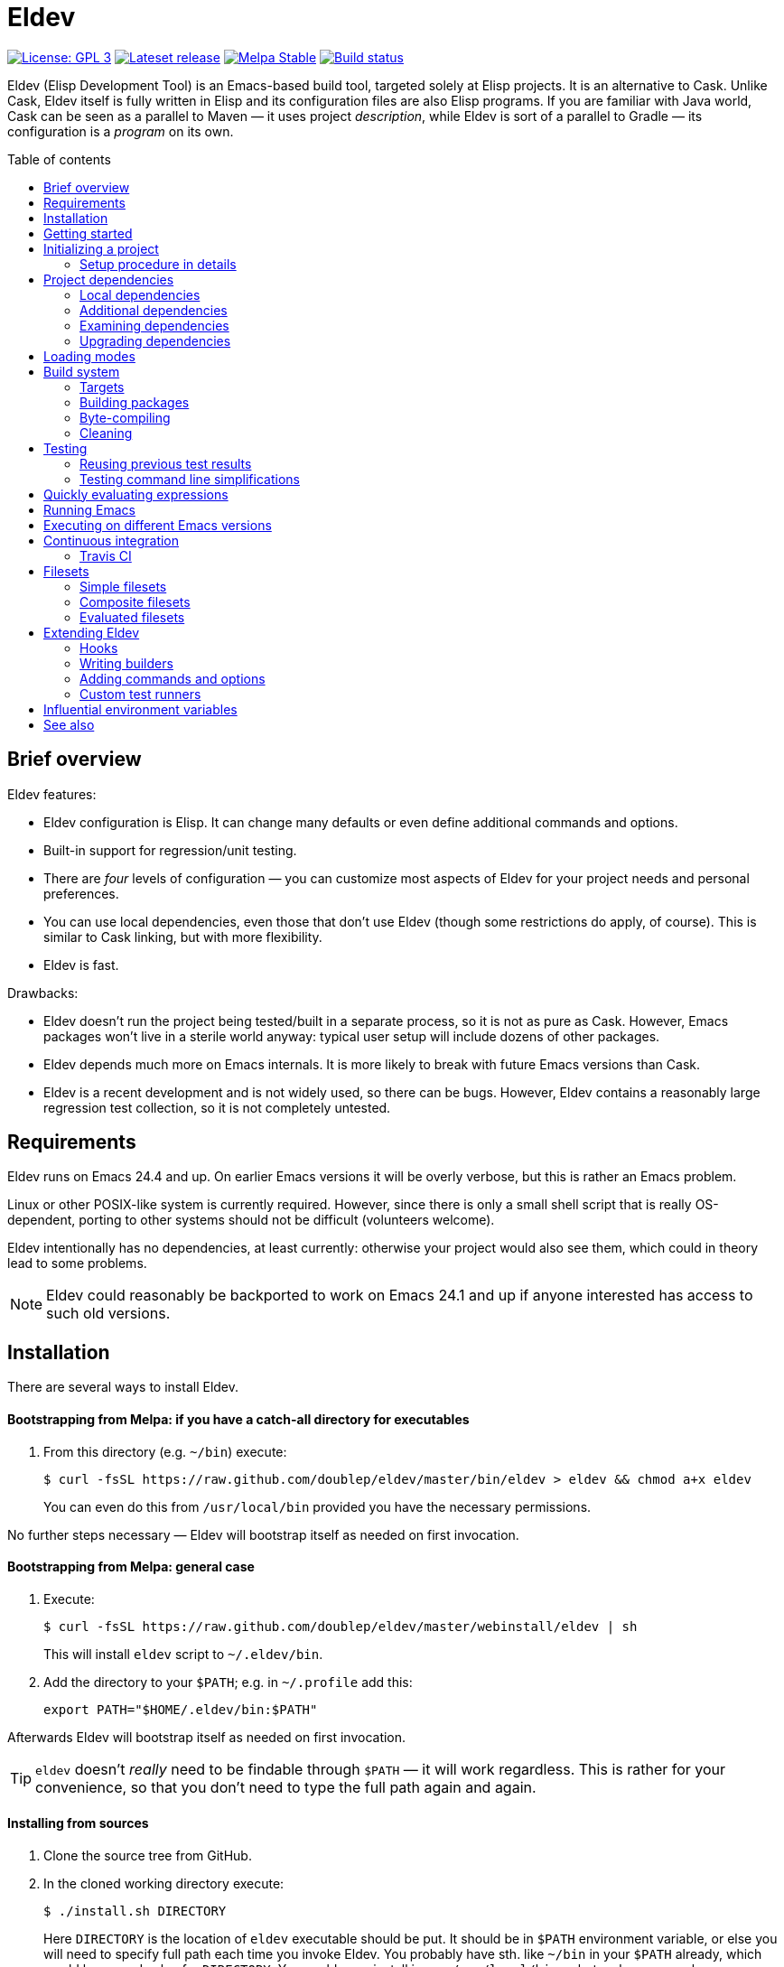 :toc: macro
:toc-title: Table of contents
:source-language: lisp
ifndef::env-github[:icons: font]
ifdef::env-github[]
:warning-caption: :warning:
:caution-caption: :fire:
:important-caption: :exclamation:
:note-caption: :paperclip:
:tip-caption: :bulb:
endif::[]
:uri-cask: https://github.com/cask/cask
:uri-emake: https://github.com/vermiculus/emake.el
:uri-evm: https://github.com/rejeep/evm
:uri-makel: https://gitea.petton.fr/DamienCassou/makel
:uri-makem-sh: https://github.com/alphapapa/makem.sh
:uri-travis: https://travis-ci.org/
:since-0-1-1: image:https://img.shields.io/badge/since-0.1.1-8be[Since 0.1.1,float=right]

= Eldev

image:https://img.shields.io/badge/license-GPL_3-green.svg[License: GPL 3, link=http://www.gnu.org/licenses/gpl-3.0.txt]
image:https://img.shields.io/github/release/doublep/eldev.svg?maxAge=86400[Lateset release, link=https://github.com/doublep/eldev/releases]
image:http://stable.melpa.org/packages/eldev-badge.svg[Melpa Stable, link=http://stable.melpa.org/#/eldev]
image:https://api.travis-ci.org/doublep/eldev.svg[Build status, link=https://travis-ci.org/doublep/eldev]

Eldev (Elisp Development Tool) is an Emacs-based build tool, targeted
solely at Elisp projects.  It is an alternative to Cask.  Unlike Cask,
Eldev itself is fully written in Elisp and its configuration files are
also Elisp programs.  If you are familiar with Java world, Cask can be
seen as a parallel to Maven — it uses project _description_, while
Eldev is sort of a parallel to Gradle — its configuration is a
_program_ on its own.

toc::[]


== Brief overview

Eldev features:

* Eldev configuration is Elisp.  It can change many defaults or even
  define additional commands and options.
* Built-in support for regression/unit testing.
* There are _four_ levels of configuration — you can customize most
  aspects of Eldev for your project needs and personal preferences.
* You can use local dependencies, even those that don’t use Eldev
  (though some restrictions do apply, of course).  This is similar to
  Cask linking, but with more flexibility.
* Eldev is fast.

Drawbacks:

* Eldev doesn’t run the project being tested/built in a separate
  process, so it is not as pure as Cask.  However, Emacs packages
  won’t live in a sterile world anyway: typical user setup will
  include dozens of other packages.
* Eldev depends much more on Emacs internals.  It is more likely to
  break with future Emacs versions than Cask.
* Eldev is a recent development and is not widely used, so there can
  be bugs.  However, Eldev contains a reasonably large regression test
  collection, so it is not completely untested.


== Requirements

Eldev runs on Emacs 24.4 and up.  On earlier Emacs versions it will be
overly verbose, but this is rather an Emacs problem.

Linux or other POSIX-like system is currently required.  However,
since there is only a small shell script that is really OS-dependent,
porting to other systems should not be difficult (volunteers welcome).

Eldev intentionally has no dependencies, at least currently: otherwise
your project would also see them, which could in theory lead to some
problems.

NOTE: Eldev could reasonably be backported to work on Emacs 24.1 and
up if anyone interested has access to such old versions.

== Installation

There are several ways to install Eldev.

[discrete]
==== Bootstrapping from Melpa: if you have a catch-all directory for executables

. From this directory (e.g. `~/bin`) execute:
+
--
    $ curl -fsSL https://raw.github.com/doublep/eldev/master/bin/eldev > eldev && chmod a+x eldev

You can even do this from `/usr/local/bin` provided you have the
necessary permissions.
--

No further steps necessary — Eldev will bootstrap itself as needed on
first invocation.

[discrete]
==== Bootstrapping from Melpa: general case

. Execute:
+
--
    $ curl -fsSL https://raw.github.com/doublep/eldev/master/webinstall/eldev | sh

This will install `eldev` script to `~/.eldev/bin`.
--

. Add the directory to your `$PATH`; e.g. in `~/.profile` add this:
+
      export PATH="$HOME/.eldev/bin:$PATH"

Afterwards Eldev will bootstrap itself as needed on first invocation.

TIP: `eldev` doesn’t _really_ need to be findable through `$PATH` — it
will work regardless.  This is rather for your convenience, so that
you don’t need to type the full path again and again.


[discrete]
==== Installing from sources

. Clone the source tree from GitHub.

. In the cloned working directory execute:
+
--
    $ ./install.sh DIRECTORY

Here `DIRECTORY` is the location of `eldev` executable should be put.
It should be in `$PATH` environment variable, or else you will need to
specify full path each time you invoke Eldev.  You probably have
sth. like `~/bin` in your `$PATH` already, which would be a good value
for `DIRECTORY`.  You could even install in e.g. `/usr/local/bin` —
but make sure you have permissions first.
--

[discrete]
==== Mostly for developing Eldev itself

. Clone the source tree from GitHub.

. Set environment variable `$ELDEV_LOCAL` to the full path of the
  working directory.

. Make sure executable `eldev` is available.  Either follow any of the
  first way to install Eldev, or symlink/copy file `bin/eldev` from
  the cloned directory to somewhere on your `$PATH`.

Now each time Eldev is executed, it will use the sources at
`$ELDEV_LOCAL`.  You can even modify it and see how that affects Eldev
immediately.


== Getting started

Eldev comes with built-in help.  Just run:

    $ eldev help

This will list all the commands Eldev supports.  To see detailed
description of any of those, type:

    $ eldev help COMMAND

In the help you can also see lots of options — both global and
specific to certain commands.  Many common things are possible just
out of the box, but <<extending-eldev,later we will discuss>> how to
define additional commands and options or change defaults for the
existing.

Two most important global options to remember are `--trace` (`-t`) and
`--debug` (`-d`).  With the first one, Eldev prints lots of additional
information about what it is doing to stdout.  With the second, Eldev
prints stacktraces for most errors.  These options will often help you
figure out what’s going wrong without requesting any external
assistance.

Eldev mostly follows GNU conventions in its command line.  Perhaps the
only exception is that global options must be specified before command
name and command-specific options — after it.


== Initializing a project

When Eldev starts up, it configures itself for the project in the
directory where it is run from.  This is done by loading Elisp file
called `Eldev` (without extension!) in the current directory.  This
file is similar to Make’s `Makefile` or Cask’s `Cask`.  But even more
so to Gradle’s `build.gradle`: because it is a program.  File `Eldev`
is not strictly required, but nearly all projects will have one.

You can create the file in your project manually, but it is easier to
just let Eldev itself do it for you, especially the first time:

    $ eldev init

If you let the initializer do its work, it will create file `Eldev`
already prepared to download project dependencies.  If you answer “no”
to its question (or execute as `eldev init --non-interactive`), just
edit the created file and uncomment some of the calls to
`eldev-use-package-archive` there as appropriate.  These forms
instruct Eldev to use specific package archives to download project
dependencies.

After this step, Eldev is ready to work with your project.

=== Setup procedure in details

Now that we have created file `Eldev`, it makes sense to go over the
full startup process:

* Load file `~/.eldev/config`
* Load file `Eldev` in the current directory
* Load file `Eldev-local` in the current directory
* Execute setup forms specified on the command line

None of these Elisp files and forms are required.  They are also not
restricted in what they do.  However, their _intended_ usage is
different.

File `~/.eldev/config` is _user-specific_.  It is meant mostly for
customizing Eldev to your personal preferences.  For example, if you
hate coloring of Eldev output, add form `(setf eldev-coloring-mode
nil)` to it.  Then every Eldev process started for any project will
default to using uncolored output.

File `Eldev` is _project-specific_.  It is the only configuration file
that should be added to project’s VCS (Git, Mercurial, etc.).  Typical
usage of this file is to define in which package archives to look up
dependencies.  It is also the place to define project-specific
builders and commands, for example to build project documentation from
source.

File `Eldev-local` is _working directory_ or _user/project-specific_.
Unlike `Eldev`, it _should not_ be added to VCS: it is meant to be
created by each developer (should he want to do so) to customize how
Eldev behaves in this specific directory.  The most common use is to
define local dependencies.  A good practice is to instruct your VSC to
ignore this file, e.g. list it in `.gitignore` for Git.

Finally, it is possible to specify some (short) setup forms on the
command line using `--setup` (`-S`) option.  This is not supposed to
be used often, mostly in cases where you run Eldev on a use-once
project checkout, e.g. on a <<continuous-integration,continuous
integration>> server.


== Project dependencies

Eldev picks up project dependencies from package declaration,
i.e. usually from `Package-Requires` header in the project’s main
`.el` file.  You don’t need to declare these dependencies second time
in `Eldev` and keep track that they remain in sync.

However, you do need to tell Eldev how to _find_ these dependencies.
Like Cask, by default it doesn’t use any package archives.  To tell it
to use an archive, call function `eldev-use-package-archive` in
`Eldev` (you have such forms already in place if you have used `eldev
init`).  For example:

[source]
----
(eldev-use-package-archive 'melpa-stable)
----

Eldev knows about three “standard” archives, which should cover most
of your needs: `gnu`, `melpa-stable` and `melpa-unstable`.  Note that
`https://melpa.org` is called `melpa-unstable`.  This is to emphasize
that you shouldn’t use it if `melpa-stable` is enough, because you
wouldn’t want your tests fail only because a dependency in an unstable
version has a bug.

Emacs 25 and up supports package archive priorities.  Eldev utilizes
this to assign the standard archives it knows about priorities 300,
200 and 100 in the order they are listed above.

If dependencies for your project are only available from some other
archive, you can still use the same function.  Just substite the
symbolic archive name with a cons cell of name and URL as strings:

[source]
----
(eldev-use-package-archive '("myarchive" . "http://my.archive.com/packages/"))
----

You don’t need to perform any additional steps to have Eldev actually
install the dependencies: any command that needs them will make sure
they are installed first.  However, if you want to check if package
archives have been specified correctly and all dependencies can be
looked up without problems, you can explicitly use command `prepare`.

=== Local dependencies

Imagine you are developing more than one project at once and they
depend on each other.  You’d typically want to test the changes you
make in one of them from another right away.  If you are familiar with
Cask, this is solved by linking projects in it.

Eldev provides a more flexible approach to this problem called _local
dependencies_.  Let’s assume you develop project `foo` in directory
`~/foo` and also a library called `barlib` in `~/barlib`.  And `foo`
uses the library.  To have Eldev use your local copy of `barlib`
instead of downloading it e.g. from Melpa, add the following form in
file `~/foo/Eldev-local`:

[source]
----
(eldev-use-local-dependency "~/barlib")
----

Note that the form _must not_ be added to `Eldev`: other developers
who check out your project probably don‘t even have a local copy of
`barlib` or maybe have it in some other place.  In other words, this
should really remain your own private setting and go to `Eldev-local`.

Local dependencies have _loading modes_, just as the project’s package
itself.  Those will be discussed <<loading-modes,later>>.

Eldev correctly handles situations with changing definitions of local
dependencies.  I.e. by simply commenting out or uncommenting
`eldev-use-local-dependency` call, you can quickly test your project
both with a Melpa-provided package and with a local dependency — Eldev
will adapt without any additional work from you.

[#additional-dependencies]
=== Additional dependencies

It is possible to register additional dependencies for use only by
certain Eldev commands.  Perhaps the most useful is to make certain
packages available for testing purposes.  For example, if your project
doesn’t depend on package `foo` on its own, but your test files do,
add the following form to `Eldev` file:

[source]
----
(eldev-add-extra-dependencies 'test 'foo)
----

Additional dependencies are looked up in the same way as normal ones.
So, you need to make sure that all of them are available from the
package archives you instructed Eldev to use.

The following commands make use of additional dependencies: `build`,
`emacs`, `eval`, `exec` and `test`.  Commands you define yourself can
also take advantage of this mechanism, see function
`eldev-load-project-dependencies`.

=== Examining dependencies

Sometimes it is useful to check what a project depends on, especially
if it is not your project, just something you have checked out.  There
are two commands for this in Eldev.

First is `dependencies` (can be shortened to `deps`).  It lists
_direct_ dependencies of the project being built.  By default, it
omits any built-in packages, most importantly `emacs`.  If you want to
check those too, add option `-b` (`--list-built-ins`).

Second is `dependecy-tree` (short alias: `dtree`).  It prints a tree
of project direct dependencies, direct dependencies of those, and so
on — recursively.  Like with the first command, use option `-b` if you
want to see built-ins in the tree.

Both commands can also list additional dependencies if instructed:
just specify set name(s) on the command line, e.g.:

    $ eldev dependencies test

You can also check which archives Eldev uses to look up dependencies
for this particular project with the following command:

    $ eldev archives

=== Upgrading dependencies

Eldev will install project dependencies automatically, but it will
never upgrade them, at least if you don’t change your project to
require a newer version.  However, you can always explicitly ask Eldev
to upgrade the installed dependencies:

    $ eldev upgrade

First, package archive contents will be refetched, so that Eldev knows
about newly available versions.  Next, this command upgrades (or
installs, if necessary) all project dependencies and all additional
dependencies you might have registered (see
<<additional-dependencies,above>>).  If you don’t want to upgrade
everything, you can explicitly list names of the packages that should
be upgraded:

    $ eldev upgrade dash ht

You can also check what Eldev would upgrade without actually upgrading
anything:

    $ eldev upgrade --dry-run


[#loading-modes]
== Loading modes

In Eldev the project’s package and its local dependencies have
_loading modes_.  This affects exactly how the package (that of the
project or of its local dependency) becomes loadable by Emacs.

Default loading mode is called `as-is`.  It means the directory where
project (or local dependency) is located is simply added to Emacs
varible `load-path` and normal Emacs loading should be able to find
required features from there on.  This is the fastest mode, since it
requires no preparation and in most cases is basically what you want
during development.

However, users won’t have your project loaded like that.  To emulate
the way that most of the people will use it, you can use loading mode
`packaged`.  In this mode, Eldev will first build a package out of
your project (or local dependency), then install and activate it using
Emacs’ packaging system.  This is quite a bit slower than `as-is`,
because it involves several preparation steps.  However, this is
almost exactly the way normal users will use your project after
e.g. installing it from Melpa.  For this reason, this mode is
recommended for <<continuous-integration,continuous integration>> and
other forms of automated testing.

Other modes include `byte-compiled` and `source`.  In these modes
loading is performed just as in `as-is` mode, but before that Eldev
either byte-compiles everything or, vice-versa, removes `.elc` files.

So, after discussing the loading modes, let’s have a look at how
exactly you tell Eldev which one to use.

For the project itself, this is done from the command line using
global option `--loading` (or `-m`) with its argument being the name
of the mode.  Since this is supposed to be used quite frequently,
there are also shortcut options to select specific modes: `--as-is`
(or `-a`), `--packaged` (`-p`), `--source` (`-s`) or `--byte-compiled`
(`-b`).  For example, the following command will run unit-tests in the
project, having it loaded as an Emacs package:

    $ eldev -p test

Remember, that as everything in Eldev, this can be customized.
E.g. if you want to run your project byte-compiled by default, add
this to your `Eldev-local`:

[source]
----
(setf eldev-project-loading-mode 'byte-compiled)
----

For local dependencies the mode can be chosen when calling
`eldev-use-local-dependency`.  For example:

[source]
----
(eldev-use-local-dependency "~/barlib" 'packaged)
----

As mentioned above, loading mode defaults to `as-is`.

There are a few other loading modes useful only for certain projects.
You can always ask Eldev for a full list:

    $ eldev --list-modes


== Build system

Eldev comes with quite a sofisticated build system.  While by default
it only knows how to build packages, byte-compile `.el` files and make
`.info` from `.texi`, you can extend it with custom _builders_ that
can do anything you want.  For example, generate resource files that
should be included in the final package.

The main command is predictably called `build`.  There are also
several related commands which will be discussed in the next sections.

=== Targets

Build system is based on _targets_.  Targets come in two kinds: _real_
and _virtual_.  First type of targets corresponds to files — not
necessarily already existing.  When needed, such targets get rebuilt
and the files are (re)generated in process.  Targets of the second
type always have names that begin with “:” (like keywords in Elisp).
Most import virtual target is called `:default` — this is what Eldev
will build if you don’t request anything explicitly.

To find all targets in a project (more precisely, its `main`
<<target-sets,target set>>):

    $ eldev targets

Project’s targets form a tree.  Before a higher-level target can be
built, all its children must be up-to-date, i.e. built first if
necessary.  In the tree you can also see _sources_ for some targets.
Those can be distinguished by lack of builder name in brackets.
Additionally, if output is colored, targets have special color, while
sources use default text color.

Here is how target tree looks for Eldev project itself (version may be
different and more targets may be added in future):

    :default
        bin/eldev  [SUBST]
            bin/eldev.in
    :package
        dist/eldev-0.1.tar  [PACK]
            bin/eldev  [repeated, see above]
            eldev-ert.el
            eldev-util.el
            eldev.el
    :compile
        eldev-ert.elc  [ELC]
            eldev-ert.el
        eldev-util.elc  [ELC]
            eldev-util.el
        eldev.elc  [ELC]
            eldev.el
    :package-archive-entry
        dist/eldev-0.1.entry  [repeated, see ‘dist/eldev-0.1.tar’ above]

And a short explanation of various elements:

`:default`, `:package`, `:compile` etc.::

    Virtual targets.  The ones you see above are typical, but there
    could be more.

`bin/eldev`, `dist/eldev-0.1.tar`, `eldev-ert.elc` etc.::

    Real targets.

`SUBST`, `PACK`, `ELC`::

    Builders used to generate target.  Note that virtual targets never
    have builders.  `SUBST` is not a standard builder, it is defined
    in file `Eldev` of the project.

`bin/eldev.in`, `eldev-ert.el` etc.::

    Sources for generating targets.  Certain targets have more than
    one source file.  Also note how targets can have other targets as
    their sources (`bin/eldev` is both a target on its own and a
    source for `dist/eldev-0.1.tar`).

`[repeated \...]`::

    To avoid exponential increase in tree size, Eldev doesn’t repeat
    target subtrees.  Instead, only root target of a subtree is
    printed.

==== Target cross-dependencies

FIXME

[#target-sets]
==== Target sets

Eldev groups all targets into _sets_.  Normally, there are only two
sets called `main` and `test`, but you can define more if you need
(see variable `eldev-filesets`).  For example, if your project
includes a development tool that certainly shouldn’t be included in
project’s package, it makes sense to break it out into a separate
target set.

Target sets should be seen only as ways of grouping targets together
for the purpose of quickly enumerating them.  Two targets in the same
set can be completely independent from each other.  Similarly, targets
from different sets can depend on each other (provided this doesn’t
create a circular dependency, of course).  For example, targets in set
`test` will often depend on those in set `main`, because test `.el`
files usually `require` some features from `main`.

By default, command `build` operates only on `main` target set.  You
can use option `--set` (`-s`) to process a different target set.  If
you want to build several sets at once, repeat the option as many
times as needed.  Finally, you can use special name `all` to order
Eldev to operate on all defined sets at once.

Command `targets` instead of the option expects set names as its
arguments.  For example:

    $ eldev targets test

=== Building packages

To build an Elisp package out of your project, use command `package`:

    $ eldev package

This command is basically a wrapper over the build system, it tells
the system to generate virtual target `:package`.  However, there are
a few options that can only be passed to this special command, not to
underlying `build`.

Normally, packages are generated in subdirectory `dist` (more
precisely, in directory specified by `eldev-dist-dir` variable).  If
needed, you can override this using `--output-dir` option.

By default, Eldev will use package’s self-reported version, i.e. value
of “Version” header in its main `.el` file.  If you need to give the
package a different version, use option `--force-version`.  E.g. Melpa
would do this if it used Eldev.

Finally, if you are invoking Eldev from a different tool, you might be
interested in option `--print-filename`.  When it is specified, Eldev
will print absolute filename of the generated package and word
“generated” or “up-to-date” as the two last lines of its (stdout)
output.  Otherwise it is a bit tricky to find the package, especially
if you don’t use `--force-version` option.  As an optimisation, you
can also reuse previous package file if Eldev says “up-to-date”.

=== Byte-compiling

You can use Eldev to byte-compile your project.  Indirectly, this can
be done by <<loading-modes,selecting appropriate loading mode>> for
the project or its local dependencies.  However, sometimes you might
want to do this explicitly.  For this, use command `compile`:

    $ eldev compile

You can also byte-compile specific files:

    $ eldev compile foo-util.el foo-misc.el

Eldev will not recompile `.el` that have up-to-date `.elc` versions.
So, if you issue command `compile` twice in a row, it will say:
“Nothing to do” the second time.

However, simple comparison of modification time of `.el` and its
`.elc` file is not always enough.  Suppose file `foo-misc.el` has form
`(require 'foo-util)`.  If you edit `foo-util.el`, byte-compiled file
`foo-misc.elc` might no longer be correct, because it has been
compiled against old definitions from `foo-util.el`.  Luckily, Eldev
knows how to detect when a file ``require``s another.  You can see
this in the target tree:

    $ eldev targets --dependencies
    [...]
    :compile
        foo-misc.elc  [ELC]
            foo-misc.el
            [inh] foo-util.elc
    [...]

As a result, if you now edit `foo-util.el` and issue `compile` again,
both `foo-util.elc` and `foo-misc.elc` will be rebuilt.

Eldev treats warnings from Emacs’ byte-compiler just as that —
warnings, i.e. they will be shown, but will not prevent compilation
from generally succeeding.  However, during
<<continuous-integration,automated testing>> you might want to check
that there are no warnings.  The easiest way to do it is to use
`--warnings-as-errors` option (`-W`):

    $ eldev compile --warnings-as-errors

Command `compile` is actually only a wrapper over the generic building
system.  You can rewrite all the examples above using command `build`.
If you don’t specify files to compile, virtual target `:compile` is
built.  This target depends on all `.elc` files in the project.

However, there is a subtle difference: for `compile` you specify
_source_ files, while `build` expects _targets_.  Therefore, example

    $ eldev compile foo-util.el foo-misc.el

above is equivalent to this command:

    $ eldev build foo-util.elc foo-misc.elc

with `.el` in filenames substituted with `.elc`.

==== Byte-compiling complicated macros ====

Certain files with macros in Elisp cannot be byte-compiled without
evaluating them first _or_ carefully applying `eval-and-compile` to
functions used in macroexpansions.  Because Emacs packaging system
always loads (evaluates) package files before byte-compiling them
during installation, this is often overlooked.

Unlike the packaging system, Eldev by default expects that `.el` files
can be compiled _without_ loading them first, i.e. it expects that
`eval-and-compile` is applied where needed.  This is the default
because it is much faster on certain files.

However, if your project cannot be byte-compiled without loading first
and you don’t want to “fix” this, you can ask Eldev to behave like the
packaging system using `--load-before-compiling` (`-l`) option:

    $ eldev compile -l

Projects that can only be compiled with this setting should specify it
as the default in their file `Eldev`:

[source]
----
(setf eldev-build-load-before-byte-compiling t)
----

You can find more information in section “Evaluation During
Compilation” of Elisp manual.

==== Speed of byte-compilation ====

While not particularly important in most cases, speed of
byte-compilation can become an issue in large projects, especially if
they use lots of macros.  Eldev tries to speed up byte-compilation by
compiling the files in “correct” order.

This means that if, as above, `foo-misc.el` ``require``s feature
`foo-util`, then `foo-util.el` will always be byte-compiled first, so
that compilation of `foo-misc.el` can use faster, byte-compiled
versions of definitions from that file.  This works even if Eldev
doesn’t yet know which files `require` which.

When Eldev has to change the planned order of byte-compilation because
of a `require` form, it writes an appropriate message (you need to run
with option `-v` or `-t` to see it):

    $ eldev -v compile
    [...]
    ELC      foo-misc.el
    Byte-compiling file ‘foo-misc.el’...
    ELC      foo-util.el
    Byte-compiling file ‘foo-util.el’ early as ‘require’d from another file...
    Done building “sources” for virtual target ‘:compile’

[#cleaning]
=== Cleaning

FIXME


== Testing

Eldev has built-in support for running regression/unit tests of your
project.  Currently, Eldev supports only ERT.  Other frameworks will
also be supported in the future; leave a feature request in the issue
tracker if you are interested.

Simply executing

    $ eldev test

will run all your tests.  By default, all tests are expected to be in
files named `test.el`, `tests.el`, `+*-test.el+`, `+*-tests.el+` or in
`test` or `tests` subdirectories of the project root.  But you can
always change the value of `eldev-test-fileset` variable in the
project’s `Eldev` as appropriate.

By default, the command runs all available tests.  However, during
development you often need to run one or a few tests only — when you
hunt a specific bug, for example.  Eldev provides two ways to select
which tests to run.

First is by using a _selector_:

    $ eldev test foo-test-15

will run only the test with that specific name.  It is of course
possible to select more than one test by specifying multiple
selectors: they are combined with ‘or’ operation.  You can use any
selector supported by the testing framework here, see its (i.e. read:
“ERT’s”) documentation.

The second way is to avoid loading (and executing) certain test files
altogether.  This can be achieved with `--file` (`-f`) option:

    $ eldev test -f foo.el

will execute tests only in file `foo.el` and not in e.g. `bar.el`.
You don’t need to specify directory (e.g. `test/foo.el`); for reasons
why, see <<filesets,explanation of Eldev filesets below>>.

Both ways of selecting tests can be used together.  In this case they
are combined with ‘and’ operation: only tests that match selector and
which are defined in a loaded file are run.

How exactly tests are executed depends on _test runner_.  If you
dislike the default behavior of Eldev, you can choose a different test
runner using `--runner` (`-r`) option of `test` command; see the list
of available test runners with their descriptions using
`--list-runners` option.  If you always use a different test runner,
it is a good idea to set it as the default in file `~/.eldev/config`.
Finally, you can even write your own runner.

=== Reusing previous test results

ERT provides a few selectors that operate on tests’ last results.
Even though different Eldev executions will run in different Emacs
processes, you can still use these selectors: Eldev stores and then
loads last results of test execution as needed.

For example, execute all tests until some fails (`-s` is a shortcut
for `--stop-on-unexpected`):

    $ eldev test -s

If any fails, you might want to fix it and rerun again, to see if the
fix helped.  The easiest way is:

    $ eldev test :failed

For more information, see documentation on ERT selectors — other
“special” selectors (e.g. `:new` or `:unexpected`) also work.

=== Testing command line simplifications

When variable `eldev-test-dwim` (“do what I mean”) is non-nil (as by
default), Eldev supports a few simplifications of the command line to
make testing even more streamlined.

* Any selector that ends in `.el` is instead treated as a file
  pattern.  For example:
+
--
    $ eldev test foo.el

will work as if you specified `-f` before `foo.el`.
--

* For ERT: any symbol selector that doesn’t match a test name is
  instead treated as regular expression (i.e. as a string).  For
  example:
+
--
    $ eldev test foo

will run all tests with names that contain `foo`.  You can achieve the
same result with ‘strict’ command line (see also ERT selector
documentation) like this:

    $ eldev test \"foo\"
--

If you dislike these simplifications, set `eldev-test-dwim` to nil in
`~/.eldev/config`.


== Quickly evaluating expressions

It is often useful to evaluate Elisp expressions in context of the
project you develop — and probably using functions from the project.
There are two commands for this in Eldev: `eval` and `exec`.  The only
difference between them is that `exec` doesn’t print results to
stdout, i.e. it assumes that the forms you evaluate produce some
detectable side-effects.  Because of this similarity, we’ll consider
only `eval` here.

The basic usage should be obvious:

    $ eldev eval "(+ 1 2)"

Of course, evaluating `(+ 1 2)` form is not terribly useful.  Usually
you’ll want to use at least one function or variable from the project.
However, for that you need your project not only to be in `load-path`
(which Eldev guarantees), but also ``require``d.  Luckily, you don’t
have to repeat `(require 'my-package)` all the time on the command
line, as Eldev does this too, so normally you can just run it like
this:

    $ eldev eval "(my-package-function)"

What Eldev actually does is requiring all features listed in variable
`eldev-eval-required-features`.  If value of that variable is symbol
`:default`, value of `eldev-default-required-features` is taken
instead.  And finally, when value of the latter is symbol
`:project-name`, only one feature with the same name as that of the
project is required.  In 95% of the cases this is exactly what you
need.  However, if the main feature of the project has a different
name, you can always change the value of one of the mentioned
variables in file `Eldev`.

It can also make sense to change the variable’s value in `Eldev-local`
if you want certain features to always be available for quick testing.


== Running Emacs

Sometimes you want to run Emacs with _just_ your project installed and
see how it works without any customization.  You can achieve this in
Eldev easily:

    $ eldev emacs

This will spawn a separate Emacs that doesn’t read any initialization
scripts and doesn’t have access to your usual set of installed
packages, but instead has access to the project being built with Eldev
— and its dependencies, of course.  Similar as with `eval` and `exec`
commands, features listed in variable `eldev-emacs-required-features`
are required automatically.

You can also pass any Emacs options through the command line.  For
example, this will visit file `foo.bar`, which is useful if your
project is a mode for `.bar` files:

    $ eldev emacs foo.bar

See `emacs --help` for what you can specify on the command line.

When issued as shown above, command `emacs` will pass the rest of the
command line to Emacs, but also add a few things on its own.  First,
it adds everything from the list `eldev-emacs-default-command-line`,
which disables `~/.emacs` loading and similar things.  Second, it adds
`--eval` arguments to require the features as described above.  And
only after that comes the actual command line you specified.

Occasionally you might not want this behavior.  In this case, prepend
`--` to the command line — then Eldev will pass everything after it to
the spawned Emacs as-is.  Remember that you will likely need to pass
at least `-q` (`--no-init-file`) option to Emacs, otherwise it will
probably fail on your `~/.emacs` since it will not see your usual
packages.  To illustrate:

    $ eldev emacs -- -q foo.bar


== Executing on different Emacs versions

Since Eldev itself is an Elisp program, version of Emacs you use can
affect any aspect of execution — even before it gets to running
something out of your project.  Therefore, inside its “cache”
directory called `.eldev`, the utility creates a subdirectory named
after Emacs version it is executed on.  If it is run with a different
Emacs, it will not use dependencies or previous test results, but
rather install or recompute them from scratch.

Normally, Eldev uses command `emacs` that is supposed to be resolvable
through `$PATH` environment variable.  However, you can always tell it
to use a different Emacs version by setting either `ELDEV_EMACS` or
just `EMACS` in the environment, e.g.:

    $ EMACS=emacs25 eldev eval emacs-version

This is especially useful for testing your project with different
Emacs versions.

Remember, however, that Eldev cannot separate byte-compiled files
(`.elc`) from sources.  From documentation of
`byte-compile-dest-file-function`:

____
Note that the assumption that the source and compiled files are found
in the same directory is hard-coded in various places in Emacs.
____

Therefore, if you use byte-compilation and switch Emacs versions,
don’t forget to clean the directory.


[#continuous-integration]
== Continuous integration

Because of Eldev’s trivial installation and built-in support for
testing, it is a suitable tool for use on continuous integration
servers.  But of course this only applies if the test framework your
project uses is already supported (currently only ERT).

[#travis-ci]
=== Travis CI

The largest problem on {uri-travis}[Travis CI] is to install Emacs
binary of the desired version.  Luckily, there is a tool that can be
used for this called {uri-evm}[EVM].  For convenience, Eldev provides
a simple script specifically for use on Travis CI that installs Eldev
and EVM in one go.  Of course, you don’t _have_ to use EVM, but it
does make life simpler, while not having any apparent disadvantages.

Here is a simple project-agnostic `.travis.yml` file that you can use
as a basis:

....
language: emacs-lisp
dist: trusty

install:
  - curl -fsSL https://raw.github.com/doublep/eldev/master/webinstall/travis-eldev-and-evm > x.sh && source ./x.sh
  - evm install $EVM_EMACS --use

env:
  # Add more lines like this if you want to test on different Emacs versions.
  - EVM_EMACS=emacs-26.3-travis

script:
  - eldev -p -dtT test
....

If you want to additionally test that your project byte-compiles
cleanly, add another line to `script` section:

....
  - eldev -dtT compile --warnings-as-errors
....

Or maybe even this, if you want to make sure that test `.el` files
also can be byte-compiled without warnings (this can sometimes catch
more problems):

....
  - eldev -dtT compile --set all --warnings-as-errors
....


[#filesets]
== Filesets

Filesets are lists of rules that determine a collection of files
inside given root directory, usually the project directory.  Similar
concepts are present in most build tools, version control systems and
some other programs.  Filesets in Eldev are inspired by Git.

Important examples of filesets are variables `eldev-main-fileset`,
`eldev-test-fileset` and `eldev-standard-excludes`.  Default values of
all three are _simple filesets_, but are not actually restricted to
those: when customizing for your project you can use any valid fileset
as a value for any of these variables.  However, for most cases simple
filesets are all that you really need.

=== Simple filesets

From Lisp point of view, a simple fileset is a list of strings.  A
single-string list can also be replaced with that string.  The most
important filesets are `eldev-main-fileset` and `eldev-test-fileset`.
Using them you can define which `.el` files are to be packaged and
which contain tests.  Default values should be good enough for most
projects, but you can always change them in file `Eldev` if needed.

Each rule is a string that matches file path — or its part — relative
to the root directory.  Path elements must be separated with a slash
(`/`) regardless of your OS, to be machine-independent.  A rule may
contain glob wildcards (`+*+` and `?`) with the usual meaning and also
double-star wildcard (`+**+`) that must be its own path element.  It
stands for any number (including zero) of nested subdirectories.
Example:

    foo/**/bar-*.el

matches `foo/bar-1.el` and `foo/x/y/bar-baz.el`.

If a rule starts with an exclamation mark (`!`), it is an _exclusion_
rule.  Files that match it (after the mark is stripped) are excluded
from the result.  Other (“normal”) rules are called _inclusion_ rules.

Typically, a rule must match any part of a file path (below the root,
of course).  However, if a rule starts with `/` or `./` it is called
_anchored_ and must match beginning of a file path.  For example, rule
`./README` matches file `README` in the root directory, but not in any
of its subdirectories.

If a rule matches a directory, it also matches all of the files the
directory contains (with arbitrary nesting level).  For example, rule
`test` also matches file `test/foo/bar.el`.

A rule that ends in a slash directly matches only directories.  But,
in accordance to the previous paragraph, also all files within such
directories.  So, there is a subtle difference: a rule `test/` won’t
match a file named `test`, but will match any file within a directory
named `test`.

Finally, note a difference with Git concerning inclusions/exclusions
and subdirectories.  Git manual says: _“It is not possible to
re-include a file if a parent directory of that file is excluded.”_
Eldev filesets have no such exceptions.

=== Composite filesets

Eldev also supports composite filesets.  They are built using common
set/logic operations and can be nested, i.e. one composite fileset can
include another.  There are currently three types:

`(:and ELEMENT\...)`::

  A file matches an `:and` fileset if and only if it matches _every_
  of its `ELEMENT` filesets.

`(:or ELEMENT\...)`::

  A file matches an `:or` fileset if and only if it matches _at least
  one_ of its `ELEMENT` filesets.

`(:not NEGATED)`::

  A file matches a `:not` fileset when it _doesn’t match_ its
  `NEGATED` fileset and vice versa.

=== Evaluated filesets

Finally, some parts of filesets — but not elements of simple filesets!
— can be evaluated.  An evaluated element can be a variable name (a
symbol) or a form.  When matching, such element will be evaluated
_once_, before `eldev-find-files` or `eldev-filter-files` start actual
work.

Result of evaluating such an expression can be an evaluated fileset in
turn — Eldev will keep evaluating elements until results finally
consist of only simple and composite filesets.  To prevent accidental
infinite loops, there is a limit of `eldev-fileset-max-iterations` on
how many times sequential evaluations can yield symbols or forms.

Example of an evaluated fileset can be seen from return value of
`eldev-standard-fileset` function.  E.g.:

[source]
----
(eldev-standard-fileset 'main)
=> (:and eldev-main-fileset (:not eldev-standard-excludes))
----

As the result contains references to two variables, they will be
evaluated in turn — and so on, until everything is resolved.


[#extending-eldev]
== Extending Eldev

Eldev is written to be not just configurable, but also extensible.  It
makes perfect sense to have additional code in file `Eldev` — if your
project has uncommon building steps.  And also in `~/.eldev/config` —
if you want a special command for your own needs, for example.  Or
maybe in `Eldev-local` — if you need something extra only for one
specific project that you maintain.

=== Hooks

Eldev defines a few hooks (more might be added later).

`eldev-executing-command-hook`::

    Run before executing any command.  Command name (as a symbol) is
    passed to the hook’s functions as the only argument.  This is
    always the “canonical” command name, even if it is run using an
    alias.

`eldev-COMMAND-hook`::

    Run before executing specific command, functions have no
    arguments.  Eldev itself uses it (i.e. in its file `Eldev`) to
    print a disclaimer about its fairly slow tests.

{since-0-1-1} `eldev-build-system-hook`::

    Hook executed whenever build system is used.  This is useful since
    at least commands `build`, `compile` and `package` invoke the
    build system: it would be impractical to add the same function to
    all three hooks.

=== Writing builders

Eldev build system provides standard builders that cover all basic
needs of Elisp packages.  However, some projects have uncommon build
steps.  Instead of writing custom shell scripts, you can integrate
them into the overall build process — which also simplifies further
development.

An example of a project with additional build steps is Eldev itself.
Its executable(s) are combined from executable template that is
OS-specific and a common Elisp bootstrapping script.  For example,
`bin/eldev` is generated from files `bin/eldev.in` and
`bin/bootstrap.el.part`.  However, only the first file counts as the
source; see how function `eldev-substitute` works.

There is a simple builder for this in file `Eldev` of the project:

[source]
----
(eldev-defbuilder eldev-builder-preprocess-.in (source target)
  :short-name     "SUBST"
  :message        source-and-target
  :source-files   "*.in"
  :targets        (".in" -> "")
  :collect        ":default"
  :define-cleaner (eldev-cleaner-preprocessed
                   "Delete results of preprocessing `.in' files.  This is specific
to Eldev itself."
                   :aliases prep)
  (let ((modes (file-modes target)))
    (eldev-substitute source target)
    (when (or modes (string-prefix-p "bin/" target))
      (set-file-modes target (or modes #o755)))))
----

Here `eldev-defbuilder` is a macro much like `defun`.  It defines an
Elisp function named `eldev-builder-preprocess-.in` and registers it
with parameters (the keyword lines before the body) as an Eldev
builder.  Predictably, list `(source target)` specifies function
arguments.

Let’s skip the keywords for a bit and have a look at the body.  It
works exactly like in a normal Elisp function.  Its job is to generate
`target` from `source` using builder-specific means.  This particular
builder calls function `eldev-substite` that does the actual work
(this function is available also to your project, should you need it).
But your builders could do whatever you want, including launching
external processes (C/C++ compiler, a Python script, etc.) and using
anything from Elisp repertoire.  Note that return value of the body is
ignored.  If building the target fails, builder should signal an
error.

Now back to the keyword parameters.  As you can see, they all have a
name and exactly one value after it.  First comes parameter
`:short-name`.  It specifies what you see in the target tree of the
project, i.e. builder’s name for the user.  It is not required;
without it Eldev would have used `preprocess-.in` as user-visible
name.

Next parameter is `:message`.  It determines what Eldev prints when
the builder is actually invoked.  For example, when byte-compiling,
you’d see messages like this:

    ELC      some-file.el

That’s because byte-compiling builder has its `:message` set to
`source` (the default).  Other valid values are `target` and
`source-and-target` (as in the example).  Both `source` and `target`
can be pluralized (i.e. `sources-and-target` is also a valid value),
but singular/plural is not important in this case as both work
identically.  Finally, value of `:message` can be a function, in which
case it is called with the same arguments as the builder itself and
should return a string.

Value of `:source-files` parameter must be a <<filesets,fileset>>.  In
the above example, fileset consists of only one simple rule — which is
actually enough in most cases, — but it could also be much more
complicated.  All files that match the fileset and do not match
`eldev-standard-excludes` will be processed using this builder.

Parameter `:targets` defines the rule used to construct target names
out of sources matched by `:source-files`.  There are several ways to
define this rule, we’ll consider them in <<target-rules,their own
subsection>>.

Keyword `:collect` determines how targets generated by this builder
are “collected” into virtual targets.  In the example all such targets
are simply added to the virtual target `:default`.  However, here too
we have several other possibilities, which will be described
<<collecting-virtual-targets,later>>.

Finally, keyword `:define-cleaner` provides a simple way of linking
builders with the <<cleaning,cleaning system>>.

Another important keyword is `:type`.  It is not used here only
because the example builder is of the default and most common type
that generates one target for each source file.  All possible types
are: `one-to-one` (the default), `one-to-many` (several targets from
one source file), `many-to-one` and `many-to-many`.  If you write a
builder of a non-default type, be aware that it will be called with a
list of strings instead of a single string as one or both of its
arguments, as appropriate.  You should probably also name them in
plural in the definition in this case, to avoid confusion.

[#target-rules]
==== Target rules

Target rules define which target(s) will be built from given
source(s).  There are several ways to define a target rule.  Yet more
can be added in the future as real-world needs accumulate.

`TARGET`::

    All the sources will be passed together as a list to the builder
    to generate one `TARGET`.  This is suitable for `many-to-one`
    builders.

`(TARGET-1 [TARGET-2 [\...]])`::

    Build several `TARGETS` out of all the sources.  This is for
    `many-to-many` and `one-to-many` builders.

`(SOURCE-SUFFIX \-> TARGET-SUFFIX)`::

    Build target name from source name by replacing filename suffixes.
    `SOURCE-SUFFIX` can also be a list of strings, in which case any
    suffix from the list will be replaced.  This is the type of target
    rule you can see in the example and is suitable for `one-to-one`
    builders.  Another use of this rule type could be seen in
    byte-compiling builder:
+
        :targets        (".el" -> ".elc")

And the most powerful of all target rules: a function (can be a lambda
form or a function name).  It is called with a list of sources (even
if the builder is of `one-to-one` or `one-to-many` type) and must
return one of the types enumerated above.

[#collecting-virtual-targets]
==== Collecting into virtual targets

Real targets generated by the builders can optionally be combined into
virtual targets.  The latter are used to easily build all real targets
of the same type; some (`:default`, `:compile` etc.)  also have
special meaning to certain commands.

Like with the target rules, there are several ways to collect the
targets.

`VIRTUAL-TARGET`::

    All real targets generated by the builder are combined into given
    `VIRTUAL-TARGET`.  This is what you can see in the example.

`(VIRTUAL-TARGET-1 [VIRTUAL-TARGET-2 [\... VIRTUAL-TARGET-N]])`::

    Combine the real targets into `VIRTUAL-TARGET-N`, then put it to
    the preceding virtual target and so on.  This format is currently
    unused in standard Eldev builders.  It can generate target trees
    of this form:
+
--
    :gen-files
        :gen-sources
            :gen-el
                foo.el.in
                bar.el.in

It is expected (even if not required) that a different builder adds
another branch to the tree, actually making it useful.
--

`(ENTRY...)`, each `ENTRY` being `(REAL-TARGETS VIRTUAL-TARGETS)`::

    Both of `REAL-TARGETS` and `VIRTUAL-TARGETS` must be either a list
    or a single target string.  For each `ENTRY` this repeats the
    logic of one of the two formats above, but instead of all targets
    for the builder uses only those listed in `REAL-TARGETS` for the
    `ENTRY`.  This is not often needed, but can be useful if builder’s
    targets come in two or more substantially different kinds.

Like with <<target-rules,target rules>>, you can specify a function
here.  Such a function gets called with a list of real targets and
must return a collection rule in one of the formats listed above.

==== Summary

To define a builder you need to write an Elisp function that generates
target(s) from source(s).  If it processes multiple sources at once or
generates multiple targets, give it the appropriate `:type`.  Write a
fileset that matches its `:source-files` and a rule to determine
target names from those — parameter `:targets`.  If you want the
targets grouped together into virtual target(s), add `:collect`
keyword.  You should probably also add a `:define-cleaner` that
removes generated targets.

Parameters `:name`, `:short-name`, `:message` and `:briefdoc` are all
fully presentational and thus not very important.  But if you want to
write a nice and polished builder, investigate them too.

=== Adding commands and options

Eldev has lots of standard commands, but sometimes you need to define
yet more.  Commands should generally be defined for things that cannot
be reformulated in terms of building targets — for that you should
rather write an additional builder.

Defining a command is not much more complicated than defining a normal
Elisp function:

[source]
----
(eldev-defcommand mypackage-parrot (&rest parameters)
  "Repeat parameters from the command line."
  :parameters     "TEXT-TO-PARROT"
  :aliases        (copycat ape)
  (unless parameters
    (signal 'eldev-wrong-command-usage `(t "Nothing to say")))
  (eldev-output "%s" (mapconcat #'identity parameters " ")))
----

Macro `eldev-defcommand` works much like `defun`, but additionally it
adds the new function to the list of Eldev command handlers.  New
command receives name built from the function name by removing package
prefix.  If that doesn’t produce the needed result in your case
(e.g. if package prefix is two words in your project), you can always
specify name explicitly by using `:command` parameter.  You can also
give your command any number of aliases, as shown above.

Keyword `:parameter` describes what the command expects to see on the
command line.  It is used when invoking `eldev help COMMAND` to
improve documentation.  Note that all commands are automatically
documented.  The short one-liner for `eldev help` is derived from the
function’s documentation by taking the first sentence.  If this is not
good enough in your case, use keyword `:briefdoc` to set it
explicitly.

When command is invoked from command line, Eldev calls the
corresponding function, passing all remaining parameters to it as
strings.  The example command above just parrots the parameters back
at user, in accordance to its name.

==== Defining options

You have probably noticed that the command function we’ve defined
doesn’t accept any options.  In fact, this is true for all commands in
Eldev: options are not _passed_ to them.  Eldev takes a different
approach: whenever a (recognized) option is encountered on the command
line, appropriate function is called, which is supposed to alter
global state.  This way it is easy to share options between multiple
commands when needed.

So, with that in mind, let’s expand our example command with an
option:

[source]
----
(defvar mypackage-parrot-colorize-as nil)

(eldev-defcommand mypackage-parrot (&rest parameters)
  "Repeat parameters from the command line.  If you want, I can even
colorize them!"
  :parameters     "TEXT-TO-PARROT"
  :aliases        (copycat ape)
  (unless parameters
    (signal 'eldev-wrong-command-usage `(t "Nothing to say")))
  (let ((text (mapconcat #'identity parameters " ")))
     (when mypackage-parrot-colorize-as
       (setf text (eldev-colorize text mypackage-parrot-colorize-as)))
     (eldev-output "%s" text)))

(eldev-defoption mypackage-parrot-colorize (&optional style)
  "Apply given STYLE to the parroted text (`section' if not specified)"
  :options        (-c --colorize)
  :optional-value STYLE
  :for-command    parrot
  (setf mypackage-parrot-colorize-as (intern (or style "section"))))
----

Definition of `mypackage-parrot` is updated, but there is nothing
Eldev-specific here.  Let’s rather have a look at the option
definition.

Unlike for command function, name of option function is not important.
Instead, how the option looks like on the command line is determined
by `:options` keyword.  It can specify any number of alternatives, but
they all must be either short-style (single `-` followed by one
letter) or long-style (`--` followed by a longer name) options.  Some
options take a value; it is determined by parameter `:optional-value`
or `:value` (if it is mandatory) and must match arguments in function
definition.

Options can be either global or command-specific.  In the latter case
— the one you’ll typically need — you define to which command(s) the
option applies using `:for-command` parameter.  In our case its value
is a single command, but it can also be a list of commands.

To test how the new option works, run:

    $ eldev parrot -c Repeat this

It should print text “Repeat this” in bold, unless you’ve disabled
output colorizing.

Note that it doesn’t repeat “-c”, even though it appears on the
command line after the command.  That’s because Eldev doesn’t pass the
options as parameters to commands: only non-option arguments remain.

Documentation (i.e. output of `eldev help parrot`) for the command we
defined above now automatically lists the accepted option:

....
Usage: eldev [OPTION...] parrot TEXT-TO-PARROT

Command aliases: copycat, ape

Options:
  -c, --colorize[=STYLE]
                        Apply given STYLE to the parroted text (‘section’ if
                        not specified)

Repeat parameters from the command line.  If you want, I can even
colorize them!
....

=== Custom test runners

FIXME


== Influential environment variables

A few environment variables can affect Eldev’s behavior.

`EMACS` or `ELDEV_EMACS`::

    Use given Emacs executable (also for any child processes).  If not
    specified, this defaults to just `emacs`, which is expected
    somewhere in `$PATH`.

`ELDEV_LOCAL`::

    Load Eldev Elisp code from given directory (usually a Git clone of
    source tree) instead of the normal bootstrapping from Melpa.
    Should not be needed normally, only when developing Eldev itself.

`ELDEV_DIR`::

    Directory where user’s configuration file, Eldev’s bootstrapping
    files etc. are located, defaults to `~/.eldev`.  Used by Eldev’s
    own regression tests, should be of no interest for typical use.


== See also

Other build tools you might want to use instead of Eldev:

* {uri-cask}[Cask] — the most established Emacs project management
  tool.
* {uri-emake}[EMake] — build tool that combines Elisp with GNU Make.
* {uri-makel}[makel] — a prebuilt `Makefile` with typical targets
  useful to Elisp projects.
* {uri-makem-sh}[makem.sh] — a shell script that performs many common
  Elisp development tasks; must be copied to your project.

Projects and services that can otherwise help you with developing your
Elisp code:

* {uri-evm}[EVM] — Emacs version manager; has special support for
  Travis CI.
* {uri-travis}[Travis CI] — continuous integration service, the most
  used one for Elisp projects; Eldev has <<travis-ci,additional
  support>> for it.
